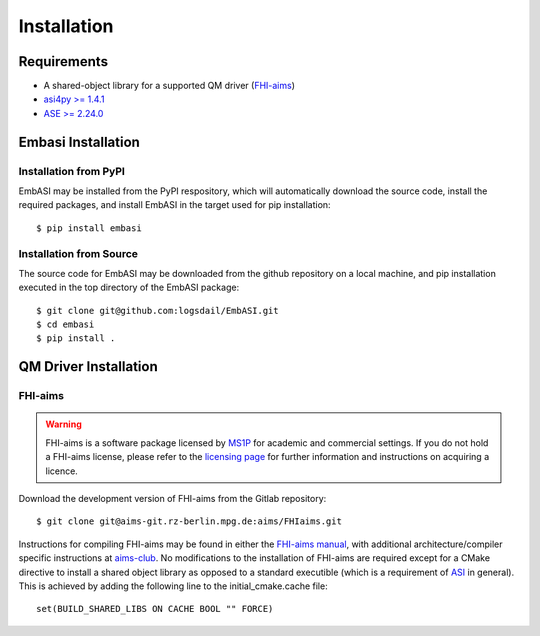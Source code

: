 ====================
Installation
====================

Requirements
____________________

* A shared-object library for a supported QM driver (`FHI-aims <https://fhi-aims.org>`_)
* `asi4py >= 1.4.1 <https://pvst.gitlab.io/asi/>`_
* `ASE >= 2.24.0 <https://wiki.fysik.dtu.dk/ase/>`_

Embasi Installation
__________________________


Installation from PyPI
~~~~~~~~~~~~~~~~~~~~~~

.. highlight:: bash

EmbASI may be installed from the PyPI respository, which will automatically download the source code, install the required packages, and install EmbASI in the target used for pip installation::

  $ pip install embasi

Installation from Source
~~~~~~~~~~~~~~~~~~~~~~~~

.. highlight:: bash

The source code for EmbASI may be downloaded from the github repository on a local machine, and pip installation executed in the top directory of the EmbASI package::

  $ git clone git@github.com:logsdail/EmbASI.git
  $ cd embasi
  $ pip install .


QM Driver Installation
______________________

FHI-aims
~~~~~~~~~~~~~~~~~~~~~~

.. warning::

   FHI-aims is a software package licensed by `MS1P <https://ms1p.org/index.php>`_ for academic and commercial settings. If you do not hold a FHI-aims license, please refer to the `licensing page <https://fhi-aims.org/get-the-code-menu/licensing-models>`_ for further information and instructions on acquiring a licence.

.. highlight:: bash

Download the development version of FHI-aims from the Gitlab repository::

  $ git clone git@aims-git.rz-berlin.mpg.de:aims/FHIaims.git

Instructions for compiling FHI-aims may be found in either the `FHI-aims manual <https://fhi-aims.org/uploads/documents/FHI-aims.221103_1.pdf>`_, with additional architecture/compiler specific instructions at `aims-club <https://fhi-aims-club.gitlab.io/tutorials/Basics-of-Running-FHI-aims/preparations/>`_. No modifications to the installation of FHI-aims are required except for a CMake directive to install a shared object library as opposed to a standard executible (which is a requirement of `ASI <https://pvst.gitlab.io/asi/>`_ in general). This is achieved by adding the following line to the initial_cmake.cache file::

  set(BUILD_SHARED_LIBS ON CACHE BOOL "" FORCE)
